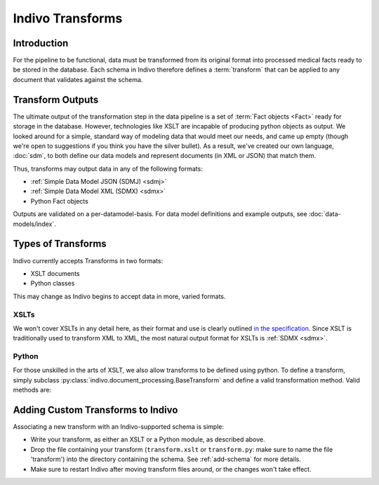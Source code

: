 Indivo Transforms
=================

Introduction
------------

For the pipeline to be functional, data must be transformed from its original format into processed medical facts ready
to be stored in the database. Each schema in Indivo therefore defines a :term:`transform` that can be applied to any 
document that validates against the schema.

.. _transform-output-types:

Transform Outputs
-----------------

The ultimate output of the transformation step in the data pipeline is a set of :term:`Fact objects <Fact>` ready for 
storage in the database. However, technologies like XSLT are incapable of producing python objects as output. We looked
around for a simple, standard way of modeling data that would meet our needs, and came up empty (though we're open to
suggestions if you think you have the silver bullet). As a result, we've created our own language, 
:doc:`sdm`, to both define our data models and represent documents (in XML or JSON) that match them.

Thus, transforms may output data in any of the following formats:

* :ref:`Simple Data Model JSON (SDMJ) <sdmj>`
* :ref:`Simple Data Model XML (SDMX) <sdmx>`
* Python Fact objects

Outputs are validated on a per-datamodel-basis. For data model definitions and example outputs, 
see :doc:`data-models/index`.


Types of Transforms
-------------------

Indivo currently accepts Transforms in two formats:

* XSLT documents
* Python classes

This may change as Indivo begins to accept data in more, varied formats.

XSLTs
^^^^^

We won't cover XSLTs in any detail here, as their format and use is clearly outlined 
`in the specification <http://www.w3.org/TR/xslt>`_. Since XSLT is traditionally used to transform XML to XML, the
most natural output format for XSLTs is :ref:`SDMX <sdmx>`.

.. _python-transforms:

Python
^^^^^^

For those unskilled in the arts of XSLT, we also allow transforms to be defined using python. To define a
transform, simply subclass :py:class:`indivo.document_processing.BaseTransform` and define a valid transformation
method. Valid methods are:

.. automethod:: indivo.document_processing.BaseTransform.to_facts


.. automethod:: indivo.document_processing.BaseTransform.to_sdmj


.. automethod:: indivo.document_processing.BaseTransform.to_sdmx


.. _add-transform:

Adding Custom Transforms to Indivo
----------------------------------

Associating a new transform with an Indivo-supported schema is simple: 

* Write your transform, as either an XSLT or a Python module, as described above.

* Drop the file containing your transform (``transform.xslt`` or ``transform.py``: make sure to name the file 
  'transform') into the directory containing the schema. See :ref:`add-schema` for more details. 

* Make sure to restart Indivo after moving transform files around, or the changes won't take effect.
